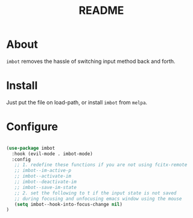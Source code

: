 #+TITLE: README

* About
~imbot~ removes the hassle of switching input method back and forth.

* Install
Just put the file on load-path, or install ~imbot~ from ~melpa~.

* Configure

#+BEGIN_SRC lisp

   (use-package imbot
     :hook (evil-mode . imbot-mode)
     :config
      ;; 1. redefine these functions if you are not using fcitx-remote
      ;; imbot--im-active-p 
      ;; imbot--activate-im
      ;; imbot--deactivate-im 
      ;; imbot--save-im-state 
      ;; 2. set the following to t if the input state is not saved
      ;; during focusing and unfocusing emacs window using the mouse
      (setq imbot--hook-into-focus-change nil)
   )

#+END_SRC

